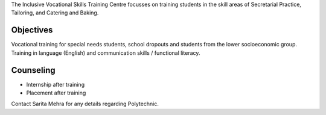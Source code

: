 .. title: Inclusive Vocational Skills Training
.. slug: inclusive-vocational-skills-training
.. date: 2017-12-10 22:04:00 UTC+05:30
.. tags:
.. category:
.. link:
.. description:
.. type: text

The Inclusive Vocational Skills Training Centre focusses on training students
in the skill areas of Secretarial Practice, Tailoring, and Catering and Baking.

Objectives
----------

Vocational training for special needs students, school dropouts and students from the lower socioeconomic group.
Training in language (English) and communication skills / functional literacy.

Counseling
----------

* Internship after training
* Placement after training

Contact Sarita Mehra for any details regarding Polytechnic.
